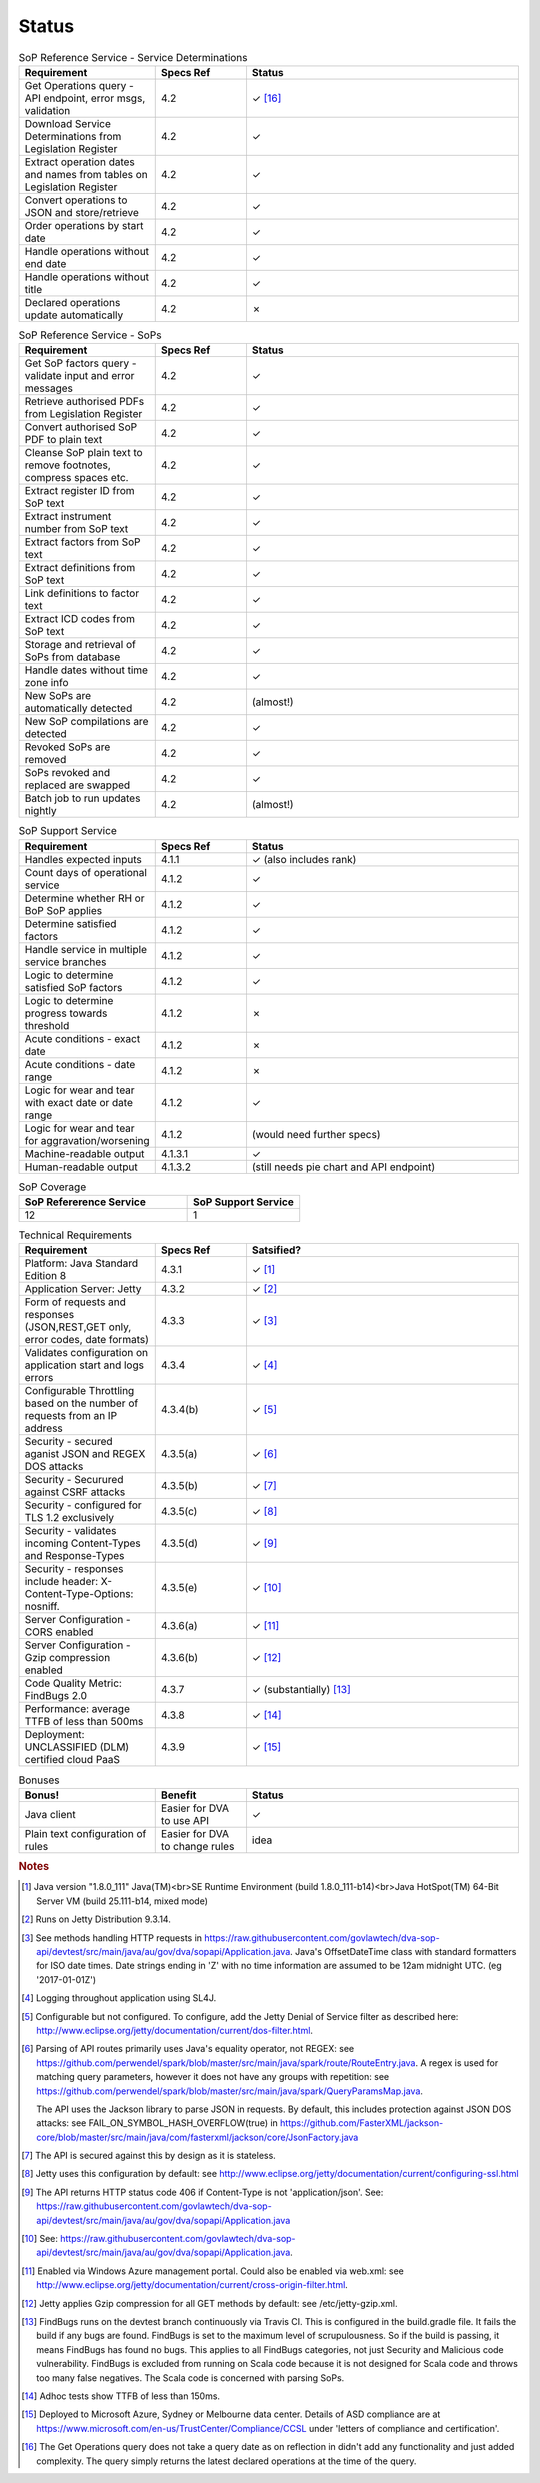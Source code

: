 #############
Status
#############


.. |check| unicode:: 10003 .. checkmark
.. |cross| unicode:: U+2717 .. cross




.. list-table:: SoP Reference Service - Service Determinations
   :widths: 15 10 30
   :header-rows: 1

   * - Requirement
     - Specs Ref
     - Status
   * - Get Operations query - API endpoint, error msgs, validation
     - 4.2
     - |check| [#f16]_
   * - Download Service Determinations from Legislation Register
     - 4.2
     - |check|
   * - Extract operation dates and names from tables on Legislation Register
     - 4.2
     - |check|
   * - Convert operations to JSON and store/retrieve
     - 4.2
     - |check|
   * - Order operations by start date
     - 4.2
     - |check|
   * - Handle operations without end date
     - 4.2
     - |check|
   * - Handle operations without title
     - 4.2
     - |check|
   * - Declared operations update automatically
     - 4.2
     - |cross|
     

.. list-table:: SoP Reference Service - SoPs
   :widths: 15 10 30
   :header-rows: 1

   * - Requirement
     - Specs Ref
     - Status
   * - Get SoP factors query - validate input and error messages
     - 4.2
     - |check|
   * - Retrieve authorised PDFs from Legislation Register
     - 4.2
     - |check|
   * - Convert authorised SoP PDF to plain text
     - 4.2
     - |check|
   * - Cleanse SoP plain text to remove footnotes, compress spaces etc.
     - 4.2
     - |check|
   * - Extract register ID from SoP text
     - 4.2
     - |check|
   * - Extract instrument number from SoP text
     - 4.2
     - |check|
   * - Extract factors from SoP text
     - 4.2
     - |check|
   * - Extract definitions from SoP text
     - 4.2
     - |check|
   * - Link definitions to factor text
     - 4.2
     - |check|     
   * - Extract ICD codes from SoP text
     - 4.2
     - |check|
   * - Storage and retrieval of SoPs from database
     - 4.2
     - |check|
   * - Handle dates without time zone info
     - 4.2
     - |check|
   * - New SoPs are automatically detected
     - 4.2
     - (almost!) 
   * - New SoP compilations are detected
     - 4.2 
     - |check|
   * - Revoked SoPs are removed
     - 4.2
     - |check|
   * - SoPs revoked and replaced are swapped
     - 4.2
     - |check|
   * - Batch job to run updates nightly
     - 4.2
     - (almost!)
     

    
.. list-table:: SoP Support Service
   :widths: 15 10 30
   :header-rows: 1

   * - Requirement
     - Specs Ref
     - Status
   * - Handles expected inputs
     - 4.1.1
     - |check| (also includes rank)
   * - Count days of operational service
     - 4.1.2
     - |check|
   * - Determine whether RH or BoP SoP applies
     - 4.1.2
     - |check|
   * - Determine satisfied factors
     - 4.1.2
     - |check|
   * - Handle service in multiple service branches
     - 4.1.2
     - |check|
   * - Logic to determine satisfied SoP factors
     - 4.1.2
     - |check|
   * - Logic to determine progress towards threshold
     - 4.1.2
     - |cross|
   * - Acute conditions - exact date
     - 4.1.2
     - |cross|
   * - Acute conditions - date range
     - 4.1.2
     - |cross|
   * - Logic for wear and tear with exact date or date range
     - 4.1.2
     - |check| 
   * - Logic for wear and tear for aggravation/worsening
     - 4.1.2
     - (would need further specs)
   * - Machine-readable output
     - 4.1.3.1
     - |check|
   * - Human-readable output
     - 4.1.3.2
     - (still needs pie chart and API endpoint)

.. list-table:: SoP Coverage
   :widths: 15 10 
   :header-rows: 1

   * - SoP Refererence Service
     - SoP Support Service
   * - 12
     - 1     

.. list-table:: Technical Requirements
   :widths: 15 10 30
   :header-rows: 1
   
   * - Requirement
     - Specs Ref
     - Satsified?
   * - Platform: Java Standard Edition 8
     - 4.3.1
     - |check| [#f1]_
   * - Application Server: Jetty
     - 4.3.2
     - |check| [#f2]_
   * - Form of requests and  responses (JSON,REST,GET only, error codes, date formats)
     - 4.3.3
     - |check| [#f3]_ 
   * - Validates configuration on application start and logs errors               
     - 4.3.4
     - |check| [#f4]_
   * - Configurable Throttling based on the number of requests from an IP address 
     - 4.3.4(b)
     - |check| [#f5]_ 
   * - Security - secured aganist JSON and REGEX DOS attacks
     - 4.3.5(a)
     - |check| [#f6]_
   * - Security - Securured against CSRF attacks
     - 4.3.5(b)
     - |check| [#f7]_
   * - Security - configured for TLS 1.2 exclusively
     - 4.3.5(c)
     - |check| [#f8]_ 
   * - Security - validates incoming Content-Types and Response-Types
     - 4.3.5(d)
     - |check| [#f9]_ 
   * - Security - responses include header: X-Content-Type-Options: nosniff.
     - 4.3.5(e)
     - |check| [#f10]_
   * - Server Configuration - CORS enabled
     - 4.3.6(a)
     - |check| [#f11]_ 
   * - Server Configuration - Gzip compression enabled
     - 4.3.6(b)
     - |check| [#f12]_
   * - Code Quality Metric: FindBugs 2.0
     - 4.3.7
     - |check| (substantially) [#f13]_
   * - Performance: average TTFB of less than 500ms
     - 4.3.8
     - |check| [#f14]_
   * - Deployment: UNCLASSIFIED (DLM) certified cloud PaaS
     - 4.3.9
     - |check| [#f15]_


.. list-table:: Bonuses
   :widths: 15 10 30
   :header-rows: 1

   * - Bonus!
     - Benefit
     - Status
   * - Java client
     - Easier for DVA to use API
     - |check|
   * - Plain text configuration of rules
     - Easier for DVA to change rules
     - idea

.. rubric:: Notes

.. [#f1] Java version "1.8.0_111" Java(TM)<br>SE Runtime Environment (build 1.8.0_111-b14)<br>Java HotSpot(TM) 64-Bit Server VM (build 25.111-b14, mixed mode)
.. [#f2] Runs on Jetty Distribution 9.3.14.

.. [#f3] See methods handling HTTP requests in https://raw.githubusercontent.com/govlawtech/dva-sop-api/devtest/src/main/java/au/gov/dva/sopapi/Application.java.
 Java's OffsetDateTime class with standard formatters for ISO date times.  Date strings ending in 'Z' with no time information are assumed to be 12am midnight UTC. (eg '2017-01-01Z')

.. [#f4] Logging throughout application using SL4J.

.. [#f5] Configurable but not configured. To configure, add the Jetty Denial of Service filter as described here: http://www.eclipse.org/jetty/documentation/current/dos-filter.html.

.. [#f6] Parsing of API routes primarily uses Java's equality operator, not REGEX: see https://github.com/perwendel/spark/blob/master/src/main/java/spark/route/RouteEntry.java.  A regex is used for matching query parameters, however it does not have any groups with repetition: see https://github.com/perwendel/spark/blob/master/src/main/java/spark/QueryParamsMap.java.

          The API uses the Jackson library to parse JSON in requests.  By default, this includes protection against JSON DOS attacks: see FAIL_ON_SYMBOL_HASH_OVERFLOW(true) in https://github.com/FasterXML/jackson-core/blob/master/src/main/java/com/fasterxml/jackson/core/JsonFactory.java

.. [#f7] The API is secured against this by design as it is stateless.
.. [#f8] Jetty uses this configuration by default: see http://www.eclipse.org/jetty/documentation/current/configuring-ssl.html

.. [#f9] The API returns HTTP status code 406 if Content-Type is not 'application/json'.  See: https://raw.githubusercontent.com/govlawtech/dva-sop-api/devtest/src/main/java/au/gov/dva/sopapi/Application.java

.. [#f10] See: https://raw.githubusercontent.com/govlawtech/dva-sop-api/devtest/src/main/java/au/gov/dva/sopapi/Application.java.

.. [#f11] Enabled via Windows Azure management portal.  Could also be enabled via web.xml: see http://www.eclipse.org/jetty/documentation/current/cross-origin-filter.html.

.. [#f12] Jetty applies Gzip compression for all GET methods by default: see /etc/jetty-gzip.xml.


.. [#f13] FindBugs runs on the devtest branch continuously via Travis CI.  This is configured in the build.gradle file.  It fails the build if any bugs are found.  FindBugs is set to the maximum level of scrupulousness.  So if the build is passing, it means FindBugs has found no bugs.  This applies to all FindBugs categories, not just Security and Malicious code vulnerability.  FindBugs is excluded from running on Scala code because it is not designed for Scala code and throws too many false negatives.  The Scala code is concerned with parsing SoPs.

.. [#f14] Adhoc tests show TTFB of less than 150ms.

.. [#f15] Deployed to Microsoft Azure, Sydney or Melbourne data center.  Details of ASD compliance are at https://www.microsoft.com/en-us/TrustCenter/Compliance/CCSL under 'letters of compliance and certification'.

.. [#f16] The Get Operations query does not take a query date as on reflection in didn't add any functionality and just added complexity.  The query simply returns the latest declared operations at the time of the query.


